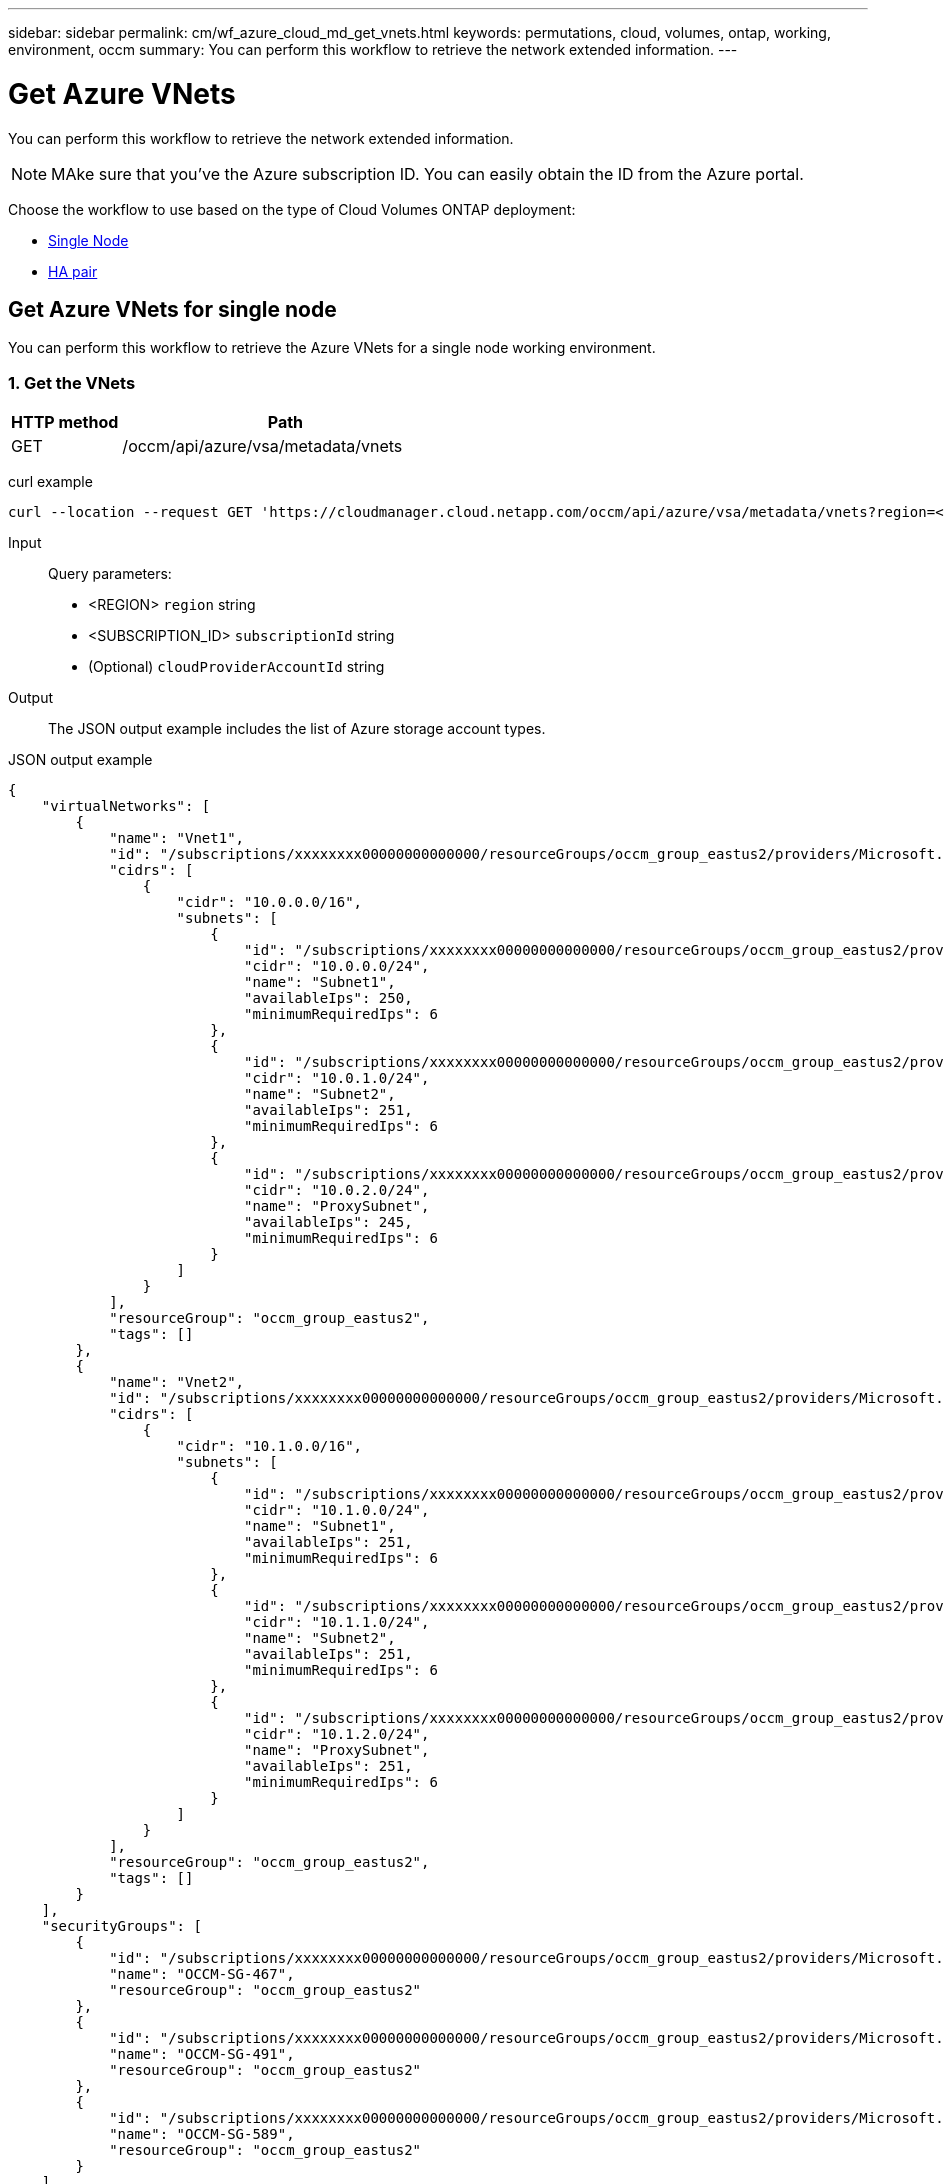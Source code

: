 ---
sidebar: sidebar
permalink: cm/wf_azure_cloud_md_get_vnets.html
keywords: permutations, cloud, volumes, ontap, working, environment, occm
summary: You can perform this workflow to retrieve the network extended information.
---

= Get Azure VNets
:hardbreaks:
:nofooter:
:icons: font
:linkattrs:
:imagesdir: ./media/

[.lead]
You can perform this workflow to retrieve the network extended information.

NOTE: MAke sure that you've the Azure subscription ID. You can easily obtain the ID from the Azure portal.

Choose the workflow to use based on the type of Cloud Volumes ONTAP deployment:

* <<Get Azure VNets for single node, Single Node>>
* <<Get Azure VNets for high availability pair, HA pair>>

== Get Azure VNets for single node
You can perform this workflow to retrieve the Azure VNets for a single node working environment.

=== 1. Get the VNets

[cols="25,75"*,options="header"]
|===
|HTTP method
|Path
|GET
|/occm/api/azure/vsa/metadata/vnets
|===

curl example::
[source,curl]
curl --location --request GET 'https://cloudmanager.cloud.netapp.com/occm/api/azure/vsa/metadata/vnets?region=<REGION>&subscriptionId=<SUBSCRIPTION_ID>' --header 'x-agent-id: <AGENT_ID>' --header 'Authorization: Bearer <ACCESS_TOKEN>' --header 'Content-Type: application/json'

Input::

Query parameters:

* <REGION> `region` string
* <SUBSCRIPTION_ID> `subscriptionId` string
* (Optional) `cloudProviderAccountId` string

Output::

The JSON output example includes the list of Azure  storage account types.

JSON output example::
[source, json]
{
    "virtualNetworks": [
        {
            "name": "Vnet1",
            "id": "/subscriptions/xxxxxxxx00000000000000/resourceGroups/occm_group_eastus2/providers/Microsoft.Network/virtualNetworks/Vnet1",
            "cidrs": [
                {
                    "cidr": "10.0.0.0/16",
                    "subnets": [
                        {
                            "id": "/subscriptions/xxxxxxxx00000000000000/resourceGroups/occm_group_eastus2/providers/Microsoft.Network/virtualNetworks/Vnet1/subnets/Subnet1",
                            "cidr": "10.0.0.0/24",
                            "name": "Subnet1",
                            "availableIps": 250,
                            "minimumRequiredIps": 6
                        },
                        {
                            "id": "/subscriptions/xxxxxxxx00000000000000/resourceGroups/occm_group_eastus2/providers/Microsoft.Network/virtualNetworks/Vnet1/subnets/Subnet2",
                            "cidr": "10.0.1.0/24",
                            "name": "Subnet2",
                            "availableIps": 251,
                            "minimumRequiredIps": 6
                        },
                        {
                            "id": "/subscriptions/xxxxxxxx00000000000000/resourceGroups/occm_group_eastus2/providers/Microsoft.Network/virtualNetworks/Vnet1/subnets/ProxySubnet",
                            "cidr": "10.0.2.0/24",
                            "name": "ProxySubnet",
                            "availableIps": 245,
                            "minimumRequiredIps": 6
                        }
                    ]
                }
            ],
            "resourceGroup": "occm_group_eastus2",
            "tags": []
        },
        {
            "name": "Vnet2",
            "id": "/subscriptions/xxxxxxxx00000000000000/resourceGroups/occm_group_eastus2/providers/Microsoft.Network/virtualNetworks/Vnet2",
            "cidrs": [
                {
                    "cidr": "10.1.0.0/16",
                    "subnets": [
                        {
                            "id": "/subscriptions/xxxxxxxx00000000000000/resourceGroups/occm_group_eastus2/providers/Microsoft.Network/virtualNetworks/Vnet2/subnets/Subnet1",
                            "cidr": "10.1.0.0/24",
                            "name": "Subnet1",
                            "availableIps": 251,
                            "minimumRequiredIps": 6
                        },
                        {
                            "id": "/subscriptions/xxxxxxxx00000000000000/resourceGroups/occm_group_eastus2/providers/Microsoft.Network/virtualNetworks/Vnet2/subnets/Subnet2",
                            "cidr": "10.1.1.0/24",
                            "name": "Subnet2",
                            "availableIps": 251,
                            "minimumRequiredIps": 6
                        },
                        {
                            "id": "/subscriptions/xxxxxxxx00000000000000/resourceGroups/occm_group_eastus2/providers/Microsoft.Network/virtualNetworks/Vnet2/subnets/ProxySubnet",
                            "cidr": "10.1.2.0/24",
                            "name": "ProxySubnet",
                            "availableIps": 251,
                            "minimumRequiredIps": 6
                        }
                    ]
                }
            ],
            "resourceGroup": "occm_group_eastus2",
            "tags": []
        }
    ],
    "securityGroups": [
        {
            "id": "/subscriptions/xxxxxxxx00000000000000/resourceGroups/occm_group_eastus2/providers/Microsoft.Network/networkSecurityGroups/OCCM-SG-467",
            "name": "OCCM-SG-467",
            "resourceGroup": "occm_group_eastus2"
        },
        {
            "id": "/subscriptions/xxxxxxxx00000000000000/resourceGroups/occm_group_eastus2/providers/Microsoft.Network/networkSecurityGroups/OCCM-SG-491",
            "name": "OCCM-SG-491",
            "resourceGroup": "occm_group_eastus2"
        },
        {
            "id": "/subscriptions/xxxxxxxx00000000000000/resourceGroups/occm_group_eastus2/providers/Microsoft.Network/networkSecurityGroups/OCCM-SG-589",
            "name": "OCCM-SG-589",
            "resourceGroup": "occm_group_eastus2"
        }
    ]
}

== Get Azure VNets for high availability pair
You can perform this workflow to retrieve the Azure network extended information for an HA working environment.

=== 1. Get the VNets

[cols="25,75"*,options="header"]
|===
|HTTP method
|Path
|GET
|/occm/api/azure/ha/metadata/vnets
|===

curl example::
[source,curl]
curl --location --request GET 'https://cloudmanager.cloud.netapp.com/occm/api/azure/ha/metadata/vnets?region=<REGION>&subscriptionId=<SUBSCRIPTION_ID>' --header 'x-agent-id: <AGENT_ID>' --header 'Authorization: Bearer <ACCESS_TOKEN>' --header 'Content-Type: application/json'

Input::

Query parameters:

* <REGION> `region` string
* <SUBSCRIPTION_ID> `subscriptionId` string
* (Optional) `cloudProviderAccountId` string

Output::

The JSON output example includes the list of Azure  storage account types.

JSON output example::
[source, json]
{
    "virtualNetworks": [
        {
            "name": "Vnet1",
            "id": "/subscriptions/xxxxxxxx00000000000000/resourceGroups/occm_group_eastus2/providers/Microsoft.Network/virtualNetworks/Vnet1",
            "cidrs": [
                {
                    "cidr": "10.0.0.0/16",
                    "subnets": [
                        {
                            "id": "/subscriptions/xxxxxxxx00000000000000/resourceGroups/occm_group_eastus2/providers/Microsoft.Network/virtualNetworks/Vnet1/subnets/Subnet1",
                            "cidr": "10.0.0.0/24",
                            "name": "Subnet1",
                            "availableIps": 250,
                            "minimumRequiredIps": 6
                        },
                        {
                            "id": "/subscriptions/xxxxxxxx00000000000000/resourceGroups/occm_group_eastus2/providers/Microsoft.Network/virtualNetworks/Vnet1/subnets/Subnet2",
                            "cidr": "10.0.1.0/24",
                            "name": "Subnet2",
                            "availableIps": 251,
                            "minimumRequiredIps": 6
                        },
                        {
                            "id": "/subscriptions/xxxxxxxx00000000000000/resourceGroups/occm_group_eastus2/providers/Microsoft.Network/virtualNetworks/Vnet1/subnets/ProxySubnet",
                            "cidr": "10.0.2.0/24",
                            "name": "ProxySubnet",
                            "availableIps": 245,
                            "minimumRequiredIps": 6
                        }
                    ]
                }
            ],
            "resourceGroup": "occm_group_eastus2",
            "tags": []
        },
        {
            "name": "Vnet2",
            "id": "/subscriptions/xxxxxxxx00000000000000/resourceGroups/occm_group_eastus2/providers/Microsoft.Network/virtualNetworks/Vnet2",
            "cidrs": [
                {
                    "cidr": "10.1.0.0/16",
                    "subnets": [
                        {
                            "id": "/subscriptions/dxxxxxxxx000000000000008/resourceGroups/occm_group_eastus2/providers/Microsoft.Network/virtualNetworks/Vnet2/subnets/Subnet1",
                            "cidr": "10.1.0.0/24",
                            "name": "Subnet1",
                            "availableIps": 251,
                            "minimumRequiredIps": 6
                        },
                        {
                            "id": "/subscriptions/xxxxxxxx00000000000000/resourceGroups/occm_group_eastus2/providers/Microsoft.Network/virtualNetworks/Vnet2/subnets/Subnet2",
                            "cidr": "10.1.1.0/24",
                            "name": "Subnet2",
                            "availableIps": 251,
                            "minimumRequiredIps": 6
                        },
                        {
                            "id": "/subscriptions/xxxxxxxx00000000000000/resourceGroups/occm_group_eastus2/providers/Microsoft.Network/virtualNetworks/Vnet2/subnets/ProxySubnet",
                            "cidr": "10.1.2.0/24",
                            "name": "ProxySubnet",
                            "availableIps": 251,
                            "minimumRequiredIps": 6
                        }
                    ]
                }
            ],
            "resourceGroup": "occm_group_eastus2",
            "tags": []
        }
    ],
    "securityGroups": [
        {
            "id": "/subscriptions/dxxxxxxxx00000000000000/resourceGroups/occm_group_eastus2/providers/Microsoft.Network/networkSecurityGroups/OCCM-SG-467",
            "name": "OCCM-SG-467",
            "resourceGroup": "occm_group_eastus2"
        },
        {
            "id": "/subscriptions/xxxxxxxx00000000000000/resourceGroups/occm_group_eastus2/providers/Microsoft.Network/networkSecurityGroups/OCCM-SG-491",
            "name": "OCCM-SG-491",
            "resourceGroup": "occm_group_eastus2"
        },
        {
            "id": "/subscriptions/xxxxxxxx00000000000000/resourceGroups/occm_group_eastus2/providers/Microsoft.Network/networkSecurityGroups/OCCM-SG-589",
            "name": "OCCM-SG-589",
            "resourceGroup": "occm_group_eastus2"
        }
    ]
}
